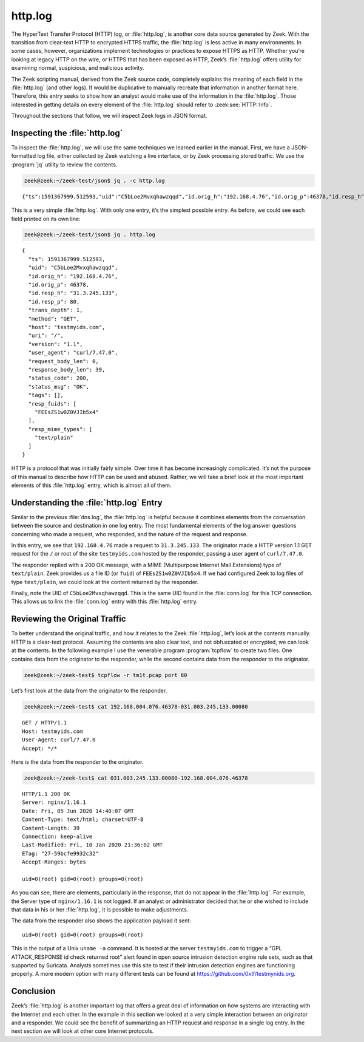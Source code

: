 ========
http.log
========

The HyperText Transfer Protocol (HTTP) log, or :file:`http.log`, is another
core data source generated by Zeek. With the transition from clear-text HTTP to
encrypted HTTPS traffic, the :file:`http.log` is less active in many
environments. In some cases, however, organizations implement technologies or
practices to expose HTTPS as HTTP. Whether you’re looking at legacy HTTP on the
wire, or HTTPS that has been exposed as HTTP, Zeek’s :file:`http.log` offers
utility for examining normal, suspicious, and malicious activity.

The Zeek scripting manual, derived from the Zeek source code, completely
explains the meaning of each field in the :file:`http.log` (and other logs). It
would be duplicative to manually recreate that information in another format
here. Therefore, this entry seeks to show how an analyst would make use of the
information in the :file:`http.log`. Those interested in getting details on
every element of the :file:`http.log` should refer to :zeek:see:`HTTP::Info`.

Throughout the sections that follow, we will inspect Zeek logs in JSON format.

Inspecting the :file:`http.log`
===============================

To inspect the :file:`http.log`, we will use the same techniques we learned
earlier in the manual. First, we have a JSON-formatted log file, either
collected by Zeek watching a live interface, or by Zeek processing stored
traffic. We use the :program:`jq` utility to review the contents.

.. code-block:: console

  zeek@zeek:~/zeek-test/json$ jq . -c http.log

::

  {"ts":1591367999.512593,"uid":"C5bLoe2Mvxqhawzqqd","id.orig_h":"192.168.4.76","id.orig_p":46378,"id.resp_h":"31.3.245.133","id.resp_p":80,"trans_depth":1,"method":"GET","host":"testmyids.com","uri":"/","version":"1.1","user_agent":"curl/7.47.0","request_body_len":0,"response_body_len":39,"status_code":200,"status_msg":"OK","tags":[],"resp_fuids":["FEEsZS1w0Z0VJIb5x4"],"resp_mime_types":["text/plain"]}

This is a very simple :file:`http.log`. With only one entry, it’s the simplest
possible entry. As before, we could see each field printed on its own line:

.. code-block:: console

  zeek@zeek:~/zeek-test/json$ jq . http.log

::

  {
    "ts": 1591367999.512593,
    "uid": "C5bLoe2Mvxqhawzqqd",
    "id.orig_h": "192.168.4.76",
    "id.orig_p": 46378,
    "id.resp_h": "31.3.245.133",
    "id.resp_p": 80,
    "trans_depth": 1,
    "method": "GET",
    "host": "testmyids.com",
    "uri": "/",
    "version": "1.1",
    "user_agent": "curl/7.47.0",
    "request_body_len": 0,
    "response_body_len": 39,
    "status_code": 200,
    "status_msg": "OK",
    "tags": [],
    "resp_fuids": [
      "FEEsZS1w0Z0VJIb5x4"
    ],
    "resp_mime_types": [
      "text/plain"
    ]
  }

HTTP is a protocol that was initially fairly simple. Over time it has become
increasingly complicated. It’s not the purpose of this manual to describe how
HTTP can be used and abused. Rather, we will take a brief look at the most
important elements of this :file:`http.log` entry, which is almost all of them.

Understanding the :file:`http.log` Entry
========================================

Similar to the previous :file:`dns.log`, the :file:`http.log` is helpful
because it combines elements from the conversation between the source and
destination in one log entry. The most fundamental elements of the log answer
questions concerning who made a request, who responded, and the nature of the
request and response.

In this entry, we see that ``192.168.4.76`` made a request to ``31.3.245.133``.
The originator made a HTTP version 1.1 GET request for the ``/`` or root of the
site ``testmyids.com`` hosted by the responder, passing a user agent of
``curl/7.47.0``.

The responder replied with a 200 OK message, with a MIME (Multipurpose Internet
Mail Extensions) type of ``text/plain``. Zeek provides us a file ID (or
``fuid``) of ``FEEsZS1w0Z0VJIb5x4``. If we had configured Zeek to log files of
type ``text/plain``, we could look at the content returned by the responder.

Finally, note the UID of ``C5bLoe2Mvxqhawzqqd``. This is the same UID found in
the :file:`conn.log` for this TCP connection. This allows us to link the
:file:`conn.log` entry with this :file:`http.log` entry.

Reviewing the Original Traffic
==============================

To better understand the original traffic, and how it relates to the Zeek
:file:`http.log`, let’s look at the contents manually. HTTP is a clear-text
protocol. Assuming the contents are also clear text, and not obfuscated or
encrypted, we can look at the contents. In the following example I use the
venerable program :program:`tcpflow` to create two files. One contains data
from the originator to the responder, while the second contains data from the
responder to the originator.

.. code-block:: console

  zeek@zeek:~/zeek-test$ tcpflow -r tm1t.pcap port 80

Let’s first look at the data from the originator to the responder.

.. code-block:: console

  zeek@zeek:~/zeek-test$ cat 192.168.004.076.46378-031.003.245.133.00080

::

  GET / HTTP/1.1
  Host: testmyids.com
  User-Agent: curl/7.47.0
  Accept: */*

Here is the data from the responder to the originator.

.. code-block:: console

  zeek@zeek:~/zeek-test$ cat 031.003.245.133.00080-192.168.004.076.46378

::

  HTTP/1.1 200 OK
  Server: nginx/1.16.1
  Date: Fri, 05 Jun 2020 14:40:07 GMT
  Content-Type: text/html; charset=UTF-8
  Content-Length: 39
  Connection: keep-alive
  Last-Modified: Fri, 10 Jan 2020 21:36:02 GMT
  ETag: "27-59bcfe9932c32"
  Accept-Ranges: bytes

  uid=0(root) gid=0(root) groups=0(root)

As you can see, there are elements, particularly in the response, that do not
appear in the :file:`http.log`. For example, the Server type of
``nginx/1.16.1`` is not logged. If an analyst or administrator decided that he
or she wished to include that data in his or her :file:`http.log`, it is
possible to make adjustments.

The data from the responder also shows the application payload it sent::

  uid=0(root) gid=0(root) groups=0(root)

This is the output of a Unix ``uname -a`` command. It is hosted at the server
``testmyids.com`` to trigger a “GPL ATTACK_RESPONSE id check returned root”
alert found in open source intrusion detection engine rule sets, such as that
supported by Suricata. Analysts sometimes use this site to test if their
intrusion detection engines are functioning properly. A more modern option with
many different tests can be found at https://github.com/0xtf/testmynids.org.

Conclusion
==========

Zeek’s :file:`http.log` is another important log that offers a great deal of
information on how systems are interacting with the Internet and each other. In
the example in this section we looked at a very simple interaction between an
originator and a responder. We could see the benefit of summarizing an HTTP
request and response in a single log entry.  In the next section we will look
at other core Internet protocols.
